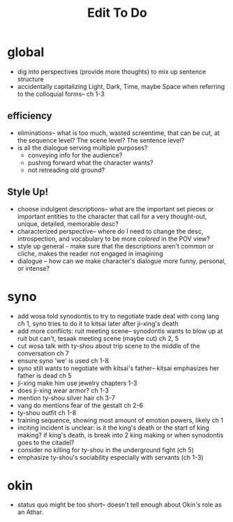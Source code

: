 #+title: Edit To Do
* global
- dig into perspectives (provide more thoughts) to mix up sentence structure
- accidentally capitalizing Light, Dark, Time, maybe Space when referring to the colloquial forms-- ch 1-3
** efficiency
- eliminations-- what is too much, wasted screentime, that can be cut, at the sequence level? The scene level? The sentence level?
- is all the dialogue serving multiple purposes?
  - conveying info for the audience?
  - pushing forward what the character wants?
  - not retreading old ground?
** Style Up!
- choose indulgent descriptions-- what are the important set pieces or important entities to the character that call for a very thought-out, unique, detailed, memorable desc?
- characterized perspective-- where do I need to change the desc, introspection, and vocabulary to be more /colored/ in the POV view?
- style up general - make sure that the descriptions aren't common or cliche, makes the reader not engaged in imagining
- dialogue -- how can we make character's dialogue more funny, personal, or intense?
* syno
- add wosa told synodontis to try to negotiate trade deal with cong lang ch 1, syno tries to do it to kitsai later after ji-xing's death
- add more conflicts: ruit meeting scene-- synodontis wants to blow up at ruit but can't, tesaak meeting scene (maybe cut) ch 2, 5
- cut wosa talk with ty-shou about trip scene to the middle of the conversation  ch 7
- ensure syno 'we' is used ch 1-8
- syno still wants to negotiate with kitsai's father-- kitsai emphasizes her father is dead ch 5
- ji-xing make him use jewelry chapters 1-3
- does ji-xing wear armor? ch 1-3
- mention ty-shou silver hair ch 3-7
- vang do mentions fear of the gestalt ch 2-6
- ty-shou outfit ch 1-8
- training sequence, showing most amount of emotion powers, likely ch 1
- inciting incident is unclear: is it the king's death or the start of king making? if king's death, is break into 2 king making or when synodontis goes to the citadel?
- consider no killing for ty-shou in the underground fight (ch 5)
- emphasize ty-shou's sociability especially with servants (ch 1-3)
* okin
- status quo might be too short-- doesn't tell enough about Okin's role as an Athar.
